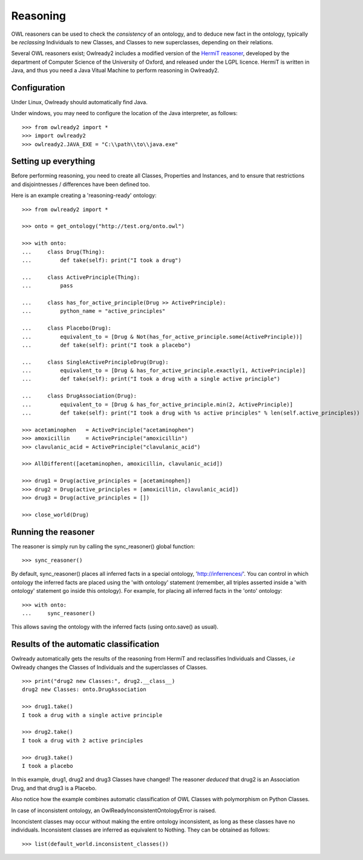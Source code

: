Reasoning
=========

OWL reasoners can be used to check the *consistency* of an ontology, and to deduce new fact in the ontology,
typically be *reclassing* Individuals to new Classes, and Classes to new superclasses,
depending on their relations.

Several OWL reasoners exist; Owlready2 includes a modified version of the `HermiT reasoner <http://hermit-reasoner.com/>`_,
developed by the department of Computer Science of the University of Oxford, and released under the LGPL licence.
HermiT is written in Java, and thus you need a Java Vitual Machine to perform reasoning in Owlready2.

Configuration
-------------

Under Linux, Owlready should automatically find Java.

Under windows, you may need to configure the location of the Java interpreter, as follows:

::

   >>> from owlready2 import *
   >>> import owlready2
   >>> owlready2.JAVA_EXE = "C:\\path\\to\\java.exe"


Setting up everything
---------------------

Before performing reasoning, you need to create all Classes, Properties and Instances, and
to ensure that restrictions and disjointnesses / differences have been defined too.

Here is an example creating a 'reasoning-ready' ontology:

::

   >>> from owlready2 import *
   
   >>> onto = get_ontology("http://test.org/onto.owl")
   
   >>> with onto:
   ...     class Drug(Thing):
   ...         def take(self): print("I took a drug")
   
   ...     class ActivePrinciple(Thing):
   ...         pass
   
   ...     class has_for_active_principle(Drug >> ActivePrinciple):
   ...         python_name = "active_principles"

   ...     class Placebo(Drug):
   ...         equivalent_to = [Drug & Not(has_for_active_principle.some(ActivePrinciple))]
   ...         def take(self): print("I took a placebo")

   ...     class SingleActivePrincipleDrug(Drug):
   ...         equivalent_to = [Drug & has_for_active_principle.exactly(1, ActivePrinciple)]
   ...         def take(self): print("I took a drug with a single active principle")
   
   ...     class DrugAssociation(Drug):
   ...         equivalent_to = [Drug & has_for_active_principle.min(2, ActivePrinciple)]
   ...         def take(self): print("I took a drug with %s active principles" % len(self.active_principles))
   
   >>> acetaminophen   = ActivePrinciple("acetaminophen")
   >>> amoxicillin     = ActivePrinciple("amoxicillin")
   >>> clavulanic_acid = ActivePrinciple("clavulanic_acid")
   
   >>> AllDifferent([acetaminophen, amoxicillin, clavulanic_acid])

   >>> drug1 = Drug(active_principles = [acetaminophen])
   >>> drug2 = Drug(active_principles = [amoxicillin, clavulanic_acid])
   >>> drug3 = Drug(active_principles = [])
   
   >>> close_world(Drug)


Running the reasoner
--------------------

The reasoner is simply run by calling the sync_reasoner() global function:

::

   >>> sync_reasoner()

By default, sync_reasoner() places all inferred facts in a special ontology, 'http://inferrences/'.
You can control in which ontology the inferred facts are placed using the 'with ontology' statement
(remember, all triples asserted inside a 'with ontology' statement go inside this ontology).
For example, for placing all inferred facts in the 'onto' ontology:

::

   >>> with onto:
   ...     sync_reasoner()


This allows saving the ontology with the inferred facts (using onto.save() as usual).

Results of the automatic classification
---------------------------------------

Owlready automatically gets the results of the reasoning from HermiT and reclassifies Individuals and Classes,
*i.e* Owlready changes the Classes of Individuals and the superclasses of Classes.

::

   >>> print("drug2 new Classes:", drug2.__class__)
   drug2 new Classes: onto.DrugAssociation
   
   >>> drug1.take()
   I took a drug with a single active principle

   >>> drug2.take()
   I took a drug with 2 active principles

   >>> drug3.take()
   I took a placebo

In this example, drug1, drug2 and drug3 Classes have changed!
The reasoner *deduced* that drug2 is an Association Drug, and that drug3 is a Placebo.

Also notice how the example combines automatic classification of OWL Classes with polymorphism on Python Classes.

In case of inconsistent ontology, an OwlReadyInconsistentOntologyError is raised.

Inconcistent classes may occur without making the entire ontology inconsistent, as long as these classes have
no individuals. Inconsistent classes are inferred as equivalent to Nothing. They can
be obtained as follows:

::

   >>> list(default_world.inconsistent_classes())

